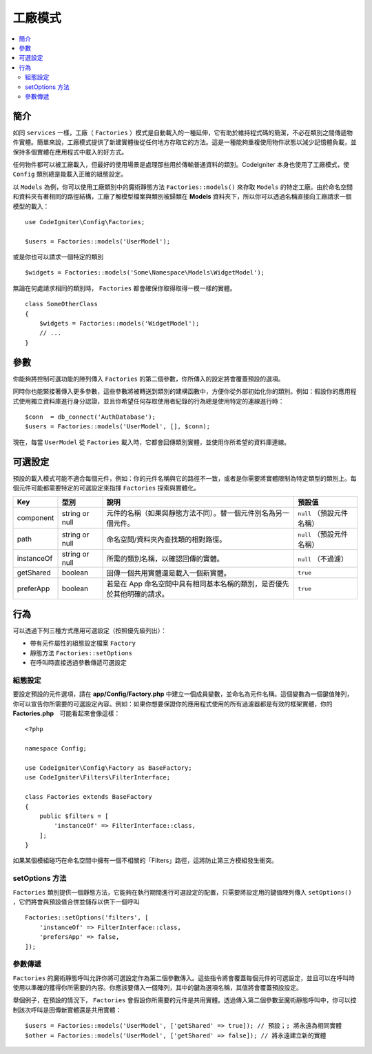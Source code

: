 #########
工廠模式
#########

.. contents::
    :local:
    :depth: 2

簡介
============

如同 ``services`` 一樣，工廠（ ``Factories`` ）模式是自動載入的一種延伸，它有助於維持程式碼的簡潔，不必在類別之間傳遞物件實體。簡單來說，工廠模式提供了新建實體後從任何地方存取它的方法。這是一種能夠重複使用物件狀態以減少記憶體負載，並保持多個實體在應用程式中載入的好方式。

任何物件都可以被工廠載入，但最好的使用場景是處理那些用於傳輸普通資料的類別。CodeIgniter 本身也使用了工廠模式，使 ``Config`` 類別總是能載入正確的組態設定。

以 ``Models`` 為例，你可以使用工廠類別中的魔術靜態方法 ``Factories::models()`` 來存取 ``Models`` 的特定工廠。由於命名空間和資料夾有著相同的路徑結構，工廠了解模型檔案與類別被歸類在 **Models** 資料夾下，所以你可以透過名稱直接向工廠請求一個模型的載入：

::

    use CodeIgniter\Config\Factories;

    $users = Factories::models('UserModel');

或是你也可以請求一個特定的類別

::

    $widgets = Factories::models('Some\Namespace\Models\WidgetModel');

無論在何處請求相同的類別時， ``Factories`` 都會確保你取得取得一模一樣的實體。

::

    class SomeOtherClass
    {
        $widgets = Factories::models('WidgetModel');
        // ...
    }

參數
==================

你能夠將控制可選功能的陣列傳入 ``Factories`` 的第二個參數，你所傳入的設定將會覆蓋預設的選項。

同時你也能緊接著傳入更多參數，這些參數將被轉送到類別的建構函數中，方便你從外部初始化你的類別。例如：假設你的應用程式使用獨立資料庫進行身分認證，並且你希望任何存取使用者紀錄的行為總是使用特定的連線進行時：

::

    $conn  = db_connect('AuthDatabase');
    $users = Factories::models('UserModel', [], $conn);

現在，每當 ``UserModel`` 從 ``Factories`` 載入時，它都會回傳類別實體，並使用你所希望的資料庫連線。

可選設定
==================

預設的載入模式可能不適合每個元件，例如：你的元件名稱與它的路徑不一致，或者是你需要將實體限制為特定類型的類別上。每個元件可能都需要特定的可選設定來指揮 ``Factories`` 探索與實體化。

+------------+----------------+-------------------------------------------------------------------------+---------------------------+
| Key        | 型別           | 說明                                                                    | 預設值                    |
+============+================+=========================================================================+===========================+
| component  | string or null | 元件的名稱（如果與靜態方法不同）。替一個元件別名為另一個元件。          | ``null`` （預設元件名稱） |
+------------+----------------+-------------------------------------------------------------------------+---------------------------+
| path       | string or null | 命名空間/資料夾內查找類的相對路徑。                                     | ``null`` （預設元件名稱） |
+------------+----------------+-------------------------------------------------------------------------+---------------------------+
| instanceOf | string or null | 所需的類別名稱，以確認回傳的實體。                                      | ``null`` （不過濾）       |
+------------+----------------+-------------------------------------------------------------------------+---------------------------+
| getShared  | boolean        | 回傳一個共用實體還是載入一個新實體。                                    | ``true``                  |
+------------+----------------+-------------------------------------------------------------------------+---------------------------+
| preferApp  | boolean        | 若是在 App 命名空間中具有相同基本名稱的類別，是否優先於其他明確的請求。 | ``true``                  |
+------------+----------------+-------------------------------------------------------------------------+---------------------------+

行為
==================

可以透過下列三種方式應用可選設定（按照優先級列出）：

* 帶有元件屬性的組態設定檔案 ``Factory``
* 靜態方法 ``Factories::setOptions``
* 在呼叫時直接透過參數傳遞可選設定

組態設定
--------------

要設定預設的元件選項，請在 **app/Config/Factory.php** 中建立一個成員變數，並命名為元件名稱。這個變數為一個鍵值陣列，你可以宣告你所需要的可選設定內容。例如：如果你想要保證你的應用程式使用的所有過濾器都是有效的框架實體，你的　**Factories.php**　可能看起來會像這樣：

::

    <?php

    namespace Config;

    use CodeIgniter\Config\Factory as BaseFactory;
    use CodeIgniter\Filters\FilterInterface;

    class Factories extends BaseFactory
    {
        public $filters = [
            'instanceOf' => FilterInterface::class,
        ];
    }

如果某個模組碰巧在命名空間中擁有一個不相關的「Filters」路徑，這將防止第三方模組發生衝突。

setOptions 方法
-----------------

``Factories`` 類別提供一個靜態方法，它能夠在執行期間進行可選設定的配置，只需要將設定用的鍵值陣列傳入 ``setOptions()`` ，它們將會與預設值合併並儲存以供下一個呼叫

::

    Factories::setOptions('filters', [
        'instanceOf' => FilterInterface::class,
        'prefersApp' => false,
    ]);

參數傳遞
-----------------

``Factories`` 的魔術靜態呼叫允許你將可選設定作為第二個參數傳入。這些指令將會覆蓋每個元件的可選設定，並且可以在呼叫時使用以準確的獲得你所需要的內容。你應該要傳入一個陣列，其中的鍵為選項名稱，其值將會覆蓋預設設定。

舉個例子，在預設的情況下， ``Factories`` 會假設你所需要的元件是共用實體。透過傳入第二個參數至魔術靜態呼叫中，你可以控制該次呼叫是回傳新實體還是共用實體：

::

    $users = Factories::models('UserModel', ['getShared' => true]); // 預設；; 將永遠為相同實體
    $other = Factories::models('UserModel', ['getShared' => false]); // 將永遠建立新的實體
